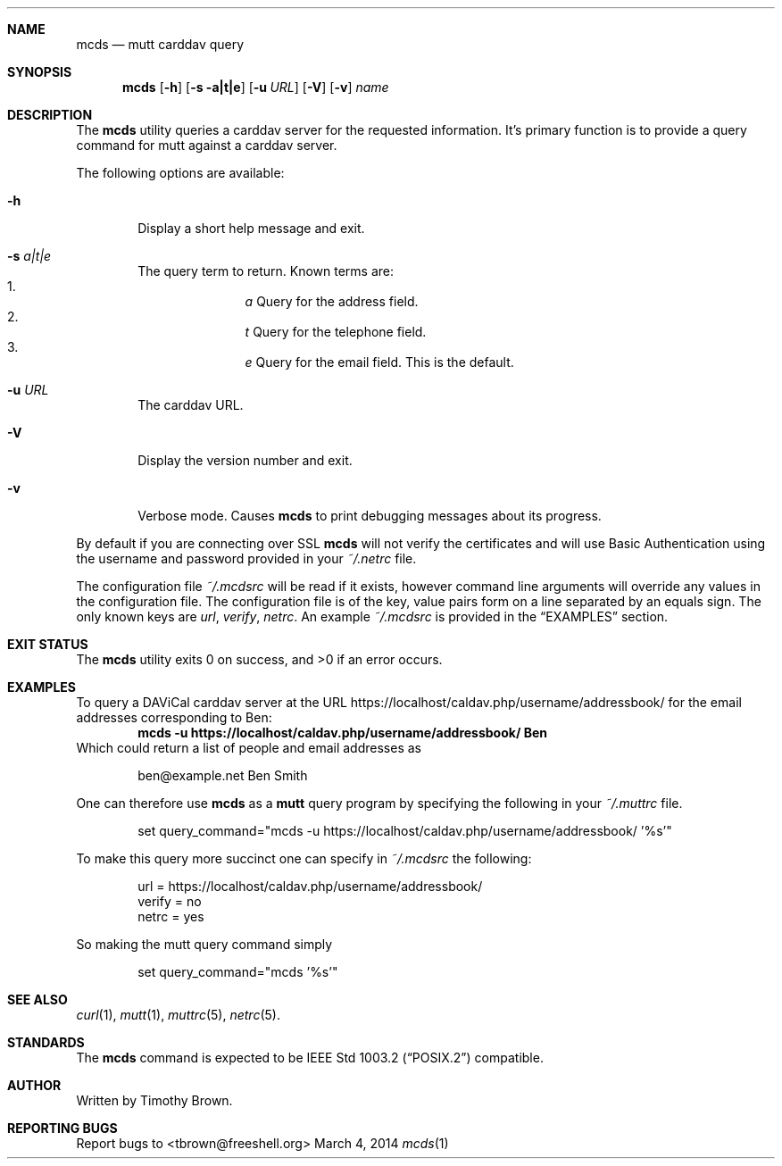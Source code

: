 .\"-
.\" Manual page written by Timothy Brown <tbrown@freeshell.org>
.\"
.\" Copyright (C) 2014 Free Software Foundation, Inc.
.\"
.\" Permission is granted to make and distribute verbatim copies of
.\" this manual provided the copyright notice and this permission notice
.\" are preserved on all copies.
.\"
.\" Permission is granted to copy and distribute modified versions of this
.\" manual under the conditions for verbatim copying, provided that the
.\" entire resulting derived work is distributed under the terms of a
.\" permission notice identical to this one.
.\"
.\" Permission is granted to copy and distribute translations of this
.\" manual into another language, under the above conditions for modified
.\" versions, except that this permission notice may be included in
.\" translations approved by the Free Software Foundation instead of in
.\" the original English.
.\"
.\" $Id$
.\"
.Dd March 4, 2014
.Dt mcds 1 LOCAL
.Sh NAME
.Nm mcds
.Nd mutt carddav query
.Sh SYNOPSIS
.Nm
.Op Fl h
.Op Fl s a|t|e
.Op Fl u Ar URL
.Op Fl V
.Op Fl v
.Ar name
.Sh DESCRIPTION
The
.Nm
utility queries a carddav server for the requested information. It's
primary function is to provide a query command for mutt against a
carddav server.
.Pp
The following options are available:
.Bl -tag -width flag
.It Fl h
Display a short help message and exit.
.It Fl s Ar a|t|e
The query term to return. Known terms are:
.Bl -enum -offset indent -compact
.It
.Em a
Query for the address field.
.It
.Em t
Query for the telephone field.
.It
.Em e
Query for the email field. This is the default.
.El
.It Fl u Ar URL
The carddav URL.
.It Fl V
Display the version number and exit.
.It Fl v
Verbose mode. Causes
.Nm
to print debugging messages about its progress.
.El
.Pp
By default if you are connecting over SSL
.Nm
will not verify the certificates and will use Basic Authentication
using the username and password provided in your
.Pa ~/.netrc
file.
.Pp
The configuration file
.Pa ~/.mcdsrc
will be read if it exists, however command line arguments will override
any values in the configuration file. The configuration file is of the
key, value pairs form on a line separated by an equals sign. The only
known keys are
.Ad url , verify , netrc .
An example
.Pa ~/.mcdsrc
is provided in the
.Sx EXAMPLES
section.
.Sh EXIT STATUS
.Ex -std
.Sh EXAMPLES
To query a DAViCal carddav server at the URL
https://localhost/caldav.php/username/addressbook/
for the email addresses corresponding to Ben:
.Dl mcds -u https://localhost/caldav.php/username/addressbook/ Ben
Which could return a list of people and email addresses as
.Pp
.Bd -literal -offset indent
ben@example.net        Ben Smith
.Ed
.Pp
One can therefore use
.Nm
as a
.Nm mutt
query program by specifying the following in your
.Pa ~/.muttrc
file.
.Bd -literal -offset indent
set query_command="mcds -u https://localhost/caldav.php/username/addressbook/ '%s'"
.Ed
.Pp
To make this query more succinct one can specify in
.Pa ~/.mcdsrc
the following:
.Bd -literal -offset indent
url = https://localhost/caldav.php/username/addressbook/
verify = no
netrc = yes
.Ed
.Pp
So making the mutt query command simply
.Bd -literal -offset indent
set query_command="mcds '%s'"
.Ed
.Sh SEE ALSO
.Xr curl 1 ,
.Xr mutt 1 ,
.Xr muttrc 5 ,
.Xr netrc 5 .
.Sh STANDARDS
The
.Nm
command is expected to be
.St -p1003.2
compatible.
.Sh AUTHOR
Written by Timothy Brown.
.Sh REPORTING BUGS
Report bugs to <tbrown@freeshell.org>
